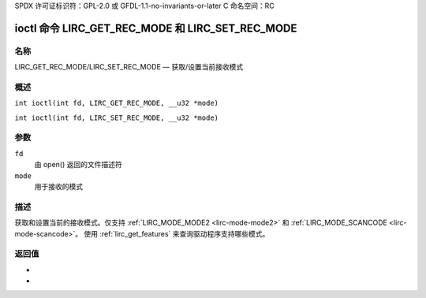 SPDX 许可证标识符：GPL-2.0 或 GFDL-1.1-no-invariants-or-later
C 命名空间：RC

.. _lirc_get_rec_mode:
.. _lirc_set_rec_mode:

**********************************************
ioctl 命令 LIRC_GET_REC_MODE 和 LIRC_SET_REC_MODE
**********************************************

名称
====

LIRC_GET_REC_MODE/LIRC_SET_REC_MODE — 获取/设置当前接收模式

概述
====

.. c:macro:: LIRC_GET_REC_MODE

``int ioctl(int fd, LIRC_GET_REC_MODE, __u32 *mode)``

.. c:macro:: LIRC_SET_REC_MODE

``int ioctl(int fd, LIRC_SET_REC_MODE, __u32 *mode)``

参数
====

``fd``
    由 open() 返回的文件描述符
``mode``
    用于接收的模式

描述
====

获取和设置当前的接收模式。仅支持 :ref:`LIRC_MODE_MODE2 <lirc-mode-mode2>` 和 :ref:`LIRC_MODE_SCANCODE <lirc-mode-scancode>`。
使用 :ref:`lirc_get_features` 来查询驱动程序支持哪些模式。

返回值
====

.. tabularcolumns:: |p{2.5cm}|p{15.0cm}|

.. flat-table::
    :header-rows:  0
    :stub-columns: 0

    -  .. row 1

       -  ``ENODEV``

       -  设备不可用
-  .. row 2

       -  ``ENOTTY``

       -  设备不支持接收
-  .. row 3

       -  ``EINVAL``

       -  模式无效或对于此设备无效
